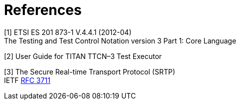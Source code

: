 = References

[[_1]]
[1] ETSI ES 201 873-1 V.4.4.1 (2012-04) +
The Testing and Test Control Notation version 3 Part 1: Core Language

[[_2]]
[2] User Guide for TITAN TTCN–3 Test Executor

[[_3]]
[3] The Secure Real-time Transport Protocol (SRTP) +
IETF https://tools.ietf.org/html/rfc3711[RFC 3711]
